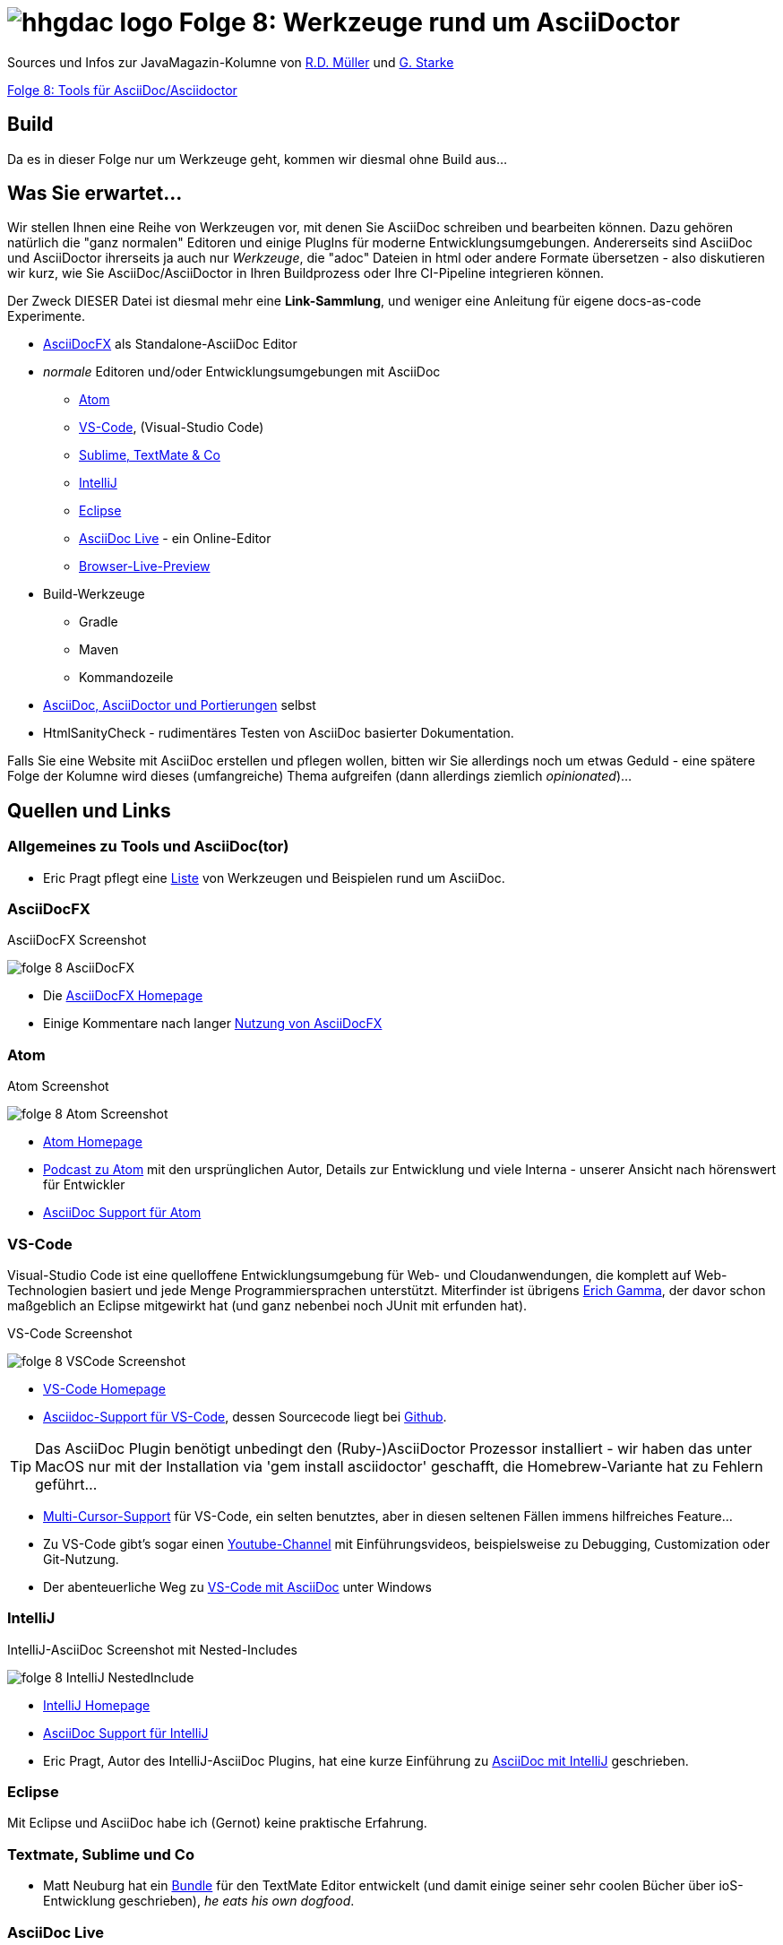 = image:../hhgdac-logo.png[] Folge 8: Werkzeuge rund um AsciiDoctor

[small]
--
Sources und Infos zur JavaMagazin-Kolumne von https://rdmueller.github.io/[R.D. Müller] und http://gernotstarke.de[G. Starke]

https://jaxenter.de/hitchhikers-guide-to-docs-as-code-tools-fuer-asciidoc-asciidoctor-70828[Folge 8: Tools für AsciiDoc/Asciidoctor]

--

== Build
Da es in dieser Folge nur um Werkzeuge geht, kommen wir diesmal ohne Build aus...

== Was Sie erwartet...

Wir stellen Ihnen eine Reihe von Werkzeugen vor, mit denen Sie AsciiDoc schreiben
und bearbeiten können. Dazu gehören natürlich die "ganz normalen" Editoren und
einige PlugIns für moderne Entwicklungsumgebungen.
Andererseits sind AsciiDoc und AsciiDoctor ihrerseits ja auch nur
_Werkzeuge_, die "adoc" Dateien in html oder andere Formate übersetzen -
also diskutieren wir kurz, wie Sie AsciiDoc/AsciiDoctor in Ihren Buildprozess oder Ihre CI-Pipeline integrieren können.

Der Zweck DIESER Datei ist diesmal mehr eine **Link-Sammlung**,
und weniger eine Anleitung für eigene docs-as-code Experimente.


* <<AsciiDocFX>> als Standalone-AsciiDoc Editor
* _normale_ Editoren und/oder Entwicklungsumgebungen mit AsciiDoc
** <<Atom>>
** <<VS-Code>>, (Visual-Studio Code)
** <<textmate-sublime, Sublime, TextMate & Co>>
** <<IntelliJ>>
** <<Eclipse>>
** <<AsciiDoc Live>> - ein Online-Editor
** <<Browser-Live-Preview>>

* Build-Werkzeuge
** Gradle
** Maven
** Kommandozeile

* <<asciidocports, AsciiDoc, AsciiDoctor und Portierungen>> selbst
* HtmlSanityCheck - rudimentäres Testen von AsciiDoc basierter
Dokumentation.

Falls Sie eine Website mit AsciiDoc erstellen und pflegen wollen,
bitten wir Sie allerdings noch um etwas Geduld - eine spätere Folge
der Kolumne wird dieses (umfangreiche) Thema aufgreifen
(dann allerdings ziemlich _opinionated_)...


== Quellen und Links

=== Allgemeines zu Tools und AsciiDoc(tor)
* Eric Pragt pflegt eine https://github.com/bodiam/awesome-asciidoc[Liste]
von Werkzeugen und Beispielen rund um AsciiDoc.

=== AsciiDocFX

.AsciiDocFX Screenshot
image:images/folge-8-AsciiDocFX.png[]

* Die https://asciidocfx.com/[AsciiDocFX Homepage]
* Einige Kommentare nach langer https://dev.to/mgroves/adventures-in-yak-shaving-asciidoc-with-visual-studio-code-ruby-and-gem[Nutzung von AsciiDocFX]


=== Atom

.Atom Screenshot
image:images/folge-8-Atom-Screenshot.png[]

* https://atom.io/[Atom Homepage]
* https://changelog.com/podcast/241[Podcast zu Atom] mit den ursprünglichen Autor,
Details zur Entwicklung und viele Interna - unserer Ansicht nach
hörenswert für Entwickler
* https://atom.io/users/asciidoctor[AsciiDoc Support für Atom]


=== VS-Code
Visual-Studio Code ist eine quelloffene Entwicklungsumgebung für Web- und Cloudanwendungen, die komplett
auf Web-Technologien basiert und jede Menge Programmiersprachen unterstützt. Miterfinder ist
übrigens https://entwickler.de/online/development/vs-code-interview-erich-gamma-253242.html[Erich Gamma],
der davor schon maßgeblich an Eclipse mitgewirkt hat (und ganz nebenbei noch JUnit mit erfunden hat).

.VS-Code Screenshot
image:images/folge-8-VSCode-Screenshot.png[]

* https://code.visualstudio.com/[VS-Code Homepage]
* https://marketplace.visualstudio.com/items?itemName=joaompinto.asciidoctor-vscode[Asciidoc-Support für VS-Code],
dessen Sourcecode liegt bei https://github.com/joaompinto/asciidoctor-vscode[Github].

TIP: Das AsciiDoc Plugin benötigt unbedingt den (Ruby-)AsciiDoctor Prozessor
installiert - wir haben das unter MacOS nur mit der Installation via 'gem install asciidoctor'
geschafft, die Homebrew-Variante hat zu Fehlern geführt...

* https://code.visualstudio.com/docs/editor/codebasics[Multi-Cursor-Support] für VS-Code, ein selten benutztes,
aber in diesen seltenen Fällen immens hilfreiches Feature...
* Zu VS-Code gibt's sogar einen
https://www.youtube.com/channel/UCs5Y5_7XK8HLDX0SLNwkd3w/videos[Youtube-Channel] mit Einführungsvideos, beispielsweise
zu Debugging, Customization oder Git-Nutzung.

* Der abenteuerliche Weg zu https://dev.to/mgroves/adventures-in-yak-shaving-asciidoc-with-visual-studio-code-ruby-and-gem[VS-Code mit AsciiDoc] unter Windows

=== IntelliJ

.IntelliJ-AsciiDoc Screenshot mit Nested-Includes
image:images/folge-8-IntelliJ-NestedInclude.png[]

* https://www.jetbrains.com/idea/[IntelliJ Homepage]
* https://plugins.jetbrains.com/plugin/7391-asciidoc[AsciiDoc Support für IntelliJ]
* Eric Pragt, Autor des IntelliJ-AsciiDoc Plugins, hat eine kurze Einführung
zu http://www.jworks.nl/2015/08/17/using-asciidoc-with-intellij-idea/[AsciiDoc mit IntelliJ] geschrieben.

=== Eclipse
Mit Eclipse und AsciiDoc habe ich (Gernot) keine praktische
Erfahrung.

[[textmate-sublime]]
=== Textmate, Sublime und Co
* Matt Neuburg hat ein https://github.com/mattneub/AsciiDoc-TextMate-2.tmbundle[Bundle]
für den TextMate Editor entwickelt (und damit einige seiner sehr coolen Bücher
  über ioS-Entwicklung geschrieben), _he eats his own dogfood_.


=== AsciiDoc Live
Ein browserbasierter (Online)-Editor für AsciiDoc.

image:images/folge-8-asciidoclive.png[]

=== Browser-Live-Preview

image:images/folge-8-browser-live-preview.png[]

* Auf der AsciiDoctor Homepage gibt's eine kurze Einführung
in http://asciidoctor.org/docs/editing-asciidoc-with-live-preview/[LivePreview]
für unterschiedliche Browser
* Die Plugins für Firefox, Chrome und Opera wurden bei
https://github.com/asciidoctor/asciidoctor-firefox-addon[Github]
entwickelt - allerdings nicht mehr aktiv weitergepflegt.
* Für Firefox gibt's auf der
https://addons.mozilla.org/de/firefox/addon/asciidoctorjs-live-preview/[Add-ons Seite eine unterstützte Version].

[[asciidocports]]
=== AsciiDoc, AsciiDoctor und Portierungen

1. AsciiDoc war die ursprüngliche https://github.com/asciidoc/asciidoc[Referenzimplementierung (in Python)]
von http://www.methods.co.nz/stuart.html[Stuart Rackham], die es seit ca. 2002 gibt.
Die http://asciidoc.org/[AsciiDoc Homepage], gleichzeitig Heimat der ursprünglichen Syntaxdefinition.
2. AsciiDoctor ist eine vollständige Neuimplementierung in Ruby,
die (im Gegensatz zur früheren Python-Version) signifikant auf Performance, Modularisierung
udn Erweiterbarkeit Wert legt. Sie wird maßgeblich von
https://www.linkedin.com/in/mojavelinux/de[Dan Allen]
(Twitter: https://twitter.com/mojavelinux?lang=de[@mojavelinux])] gepflegt.
http://asciidoctor.org/[AsciiDoctor Homepage].
3. https://github.com/asciidoctor/asciidoctor.js[AsciiDoc.js] ist eine JavaScript-Version von AsciiDoctor, die über Opal
Source-2-Source Compiler von Ruby in JavaScript übersetzt wird. Grundlage
für die in-Browser-live-Preview AddOns.
